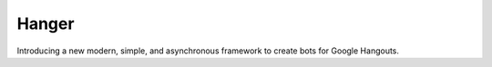 Hanger
======

Introducing a new modern, simple, and asynchronous framework to create bots for Google Hangouts.
